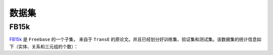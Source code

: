 数据集
=======

FB15k
--------

`FB15k <https://github.com/LuYF-Lemon-love/pybind11-OpenKE/tree/pybind11-OpenKE-PyTorch/benchmarks/FB15K>`_ 是 ``Freebase`` 的一个子集，
来自于 ``TransE`` 的原论文。并且已经划分好训练集、验证集和测试集。该数据集的统计信息如下（实体、关系和三元组的个数）：

+------------+------------+-----------+------------+------------+-----------+
|    实体    |     关系    |   训练集  |    验证集   |   测试集   |    总体    |  
+============+============+===========+============+============+===========+
|   14,951   |    1,345   |  483,142  |   50,000   |   59,071   |  592,213  |
+------------+------------+-----------+------------+------------+-----------+

+------------+------------+-----------+------------+------------+-----------+------------+------------+-----------+------------+------------+-----------+
| 实体   | 关系   | 训练集  | 验证集   | 测试集   | 总体  | Header 1   | Header 2   | Header 3  | Header 1   | Header 2   | Header 3  |
+============+============+===========+============+============+===========+============+============+===========+============+============+===========+
| 14,951 | 1,345   | 483,142  | 50,000 | 59,071   | 592,213  | body row 1 | column 2   | column 3  | body row 1 | column 2   | column 3  |
+------------+------------+-----------+------------+------------+-----------+------------+------------+-----------+------------+------------+-----------+
| body row 1 | column 2   | column 3  | body row 1 | column 2   | column 3  | body row 1 | column 2   | column 3  | body row 1 | column 2   | column 3  |
+------------+------------+-----------+------------+------------+-----------+------------+------------+-----------+------------+------------+-----------+
| body row 1 | column 2   | column 3  | body row 1 | column 2   | column 3  | body row 1 | column 2   | column 3  | body row 1 | column 2   | column 3  |
+------------+------------+-----------+------------+------------+-----------+------------+------------+-----------+------------+------------+-----------+
| body row 1 | column 2   | column 3  | body row 1 | column 2   | column 3  | body row 1 | column 2   | column 3  | body row 1 | column 2   | column 3  |
+------------+------------+-----------+------------+------------+-----------+------------+------------+-----------+------------+------------+-----------+